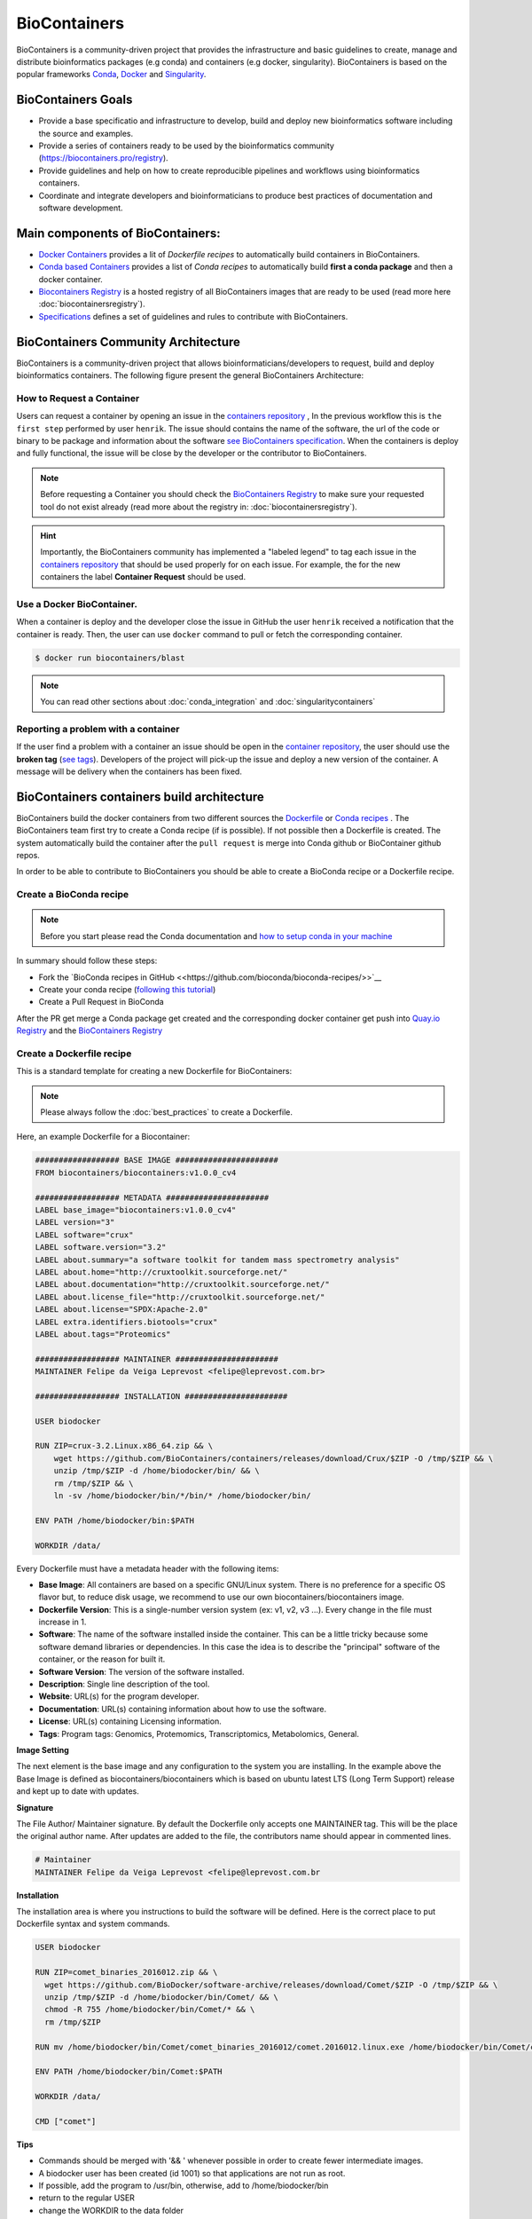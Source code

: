 .. _biocontainers

BioContainers
===========================

BioContainers is a community-driven project that provides the infrastructure and basic guidelines to create, manage and distribute bioinformatics packages (e.g conda) and containers (e.g docker, singularity). BioContainers is based on the popular frameworks `Conda <https://conda.io/>`__, `Docker <https://www.docker.com/>`__ and `Singularity <https://www.sylabs.io/docs/>`__.

BioContainers Goals
-------------------

-  Provide a base specificatio and infrastructure to develop, build and deploy new bioinformatics software including the source and examples.

-  Provide a series of containers ready to be used by the bioinformatics community (https://biocontainers.pro/registry).

-  Provide guidelines and help on how to create reproducible pipelines and workflows using bioinformatics containers.

-  Coordinate and integrate developers and bioinformaticians to produce best practices of documentation and software development.

Main components of BioContainers:
---------------------------------

-  `Docker Containers <https://github.com/BioContainers/containers>`__ provides a lit of `Dockerfile recipes` to automatically build containers in BioContainers.

-  `Conda based Containers <https://github.com/bioconda/bioconda-recipes/>`__ provides a list of `Conda recipes` to automatically build **first a conda package** and then a docker container.

-  `Biocontainers Registry <https://biocontainers.pro/registry>`__ is a hosted registry of all BioContainers images that are ready to be used (read more here :doc:`biocontainersregistry`).

-  `Specifications <https://github.com/BioContainers/specs>`__ defines a set of guidelines and rules to contribute with BioContainers.


BioContainers Community Architecture
------------------------------------

BioContainers is a community-driven project that allows bioinformaticians/developers to request, build and deploy bioinformatics containers. The following figure present the general BioContainers Architecture:

.. image:: images/arch.png
   :alt: BioContainers Architecture.

How to Request a Container
~~~~~~~~~~~~~~~~~~~~~~~~~~~

Users can request a container by opening an issue in the `containers repository <http://github.com/BioContainers/containers/issues>`__ , In the previous workflow this is ``the first step`` performed by user ``henrik``. The issue should contains the name of the software, the url of the code or binary to be package and information about the software `see BioContainers specification <http://github.com/BioContainers/container-specs.md>`__. When the containers is deploy and fully functional, the issue will be close by the developer or the contributor to BioContainers.

.. note:: Before requesting a Container you should check the `BioContainers Registry <http://biocontainers.pro/registry>`__ to make sure your requested tool do not exist already (read more about the registry in: :doc:`biocontainersregistry`).

.. hint:: Importantly, the BioContainers community has implemented a "labeled legend" to tag each issue in the `containers repository <http://github.com/BioContainers/containers/issues>`__ that should be used properly for on each issue. For example, the for the new containers the label **Container Request** should be used.

Use a Docker BioContainer.
~~~~~~~~~~~~~~~~~~~~~~~~~~

When a container is deploy and the developer close the issue in GitHub the user ``henrik`` received a notification that the container is ready. Then, the user can use ``docker`` command to pull or fetch the corresponding container.

.. code-block:: bash

   $ docker run biocontainers/blast

.. note:: You can read other sections about :doc:`conda_integration` and :doc:`singularitycontainers`

Reporting a problem with a container
~~~~~~~~~~~~~~~~~~~~~~~~~~~~~~~

If the user find a problem with a container an issue should be open in
the `container repository <https://github.com/BioContainers/containers/issues>`__, the user should use the **broken tag** (`see tags <https://github.com/BioContainers/containers/labels>`_). Developers of the project will pick-up the issue and deploy a new version of the container. A message will be delivery when the containers has been fixed.


BioContainers containers build architecture
-------------------------------------------

BioContainers build the docker containers from two different sources the `Dockerfile <http://github.com/BioContainers/containers/>`__ or `Conda recipes <https://github.com/bioconda/bioconda-recipes/>`__ . The BioContainers team first try to create a Conda recipe (if is possible). If not possible then a Dockerfile is created. The system automatically build the container after the ``pull request`` is merge into Conda github or BioContainer github repos.

.. image:: images/arch-build.png
   :alt: BioContainers Architecture.

In order to be able to contribute to BioContainers you should be able to create a BioConda recipe or a Dockerfile recipe.

Create a BioConda recipe
~~~~~~~~~~~~~~~~~~~~~~~

.. note:: Before you start please read the Conda documentation and `how to setup conda in your machine <https://conda.io/projects/conda-build/en/latest/source/user-guide/tutorials/index.html>`__

In summary should follow these steps:

- Fork the `BioConda recipes in GitHub <<https://github.com/bioconda/bioconda-recipes/>>`__
- Create your conda recipe (`following this tutorial <https://bioconda.github.io/contributing.html>`__)
- Create a Pull Request in BioConda

After the PR get merge a Conda package get created and the corresponding docker container get push into `Quay.io Registry <https://quay.io/organization/biocontainers>`__  and the `BioContainers Registry <http://biocontainers.pro/registry>`__

Create a Dockerfile recipe
~~~~~~~~~~~~~~~~~~~~~~~

This is a standard template for creating a new Dockerfile for BioContainers:

.. note:: Please always follow the :doc:`best_practices` to create a Dockerfile.

Here, an example Dockerfile for a Biocontainer:

.. code-block:: bash

   ################## BASE IMAGE ######################
   FROM biocontainers/biocontainers:v1.0.0_cv4

   ################## METADATA ######################
   LABEL base_image="biocontainers:v1.0.0_cv4"
   LABEL version="3"
   LABEL software="crux"
   LABEL software.version="3.2"
   LABEL about.summary="a software toolkit for tandem mass spectrometry analysis"
   LABEL about.home="http://cruxtoolkit.sourceforge.net/"
   LABEL about.documentation="http://cruxtoolkit.sourceforge.net/"
   LABEL about.license_file="http://cruxtoolkit.sourceforge.net/"
   LABEL about.license="SPDX:Apache-2.0"
   LABEL extra.identifiers.biotools="crux"
   LABEL about.tags="Proteomics"

   ################## MAINTAINER ######################
   MAINTAINER Felipe da Veiga Leprevost <felipe@leprevost.com.br>

   ################## INSTALLATION ######################

   USER biodocker

   RUN ZIP=crux-3.2.Linux.x86_64.zip && \
       wget https://github.com/BioContainers/containers/releases/download/Crux/$ZIP -O /tmp/$ZIP && \
       unzip /tmp/$ZIP -d /home/biodocker/bin/ && \
       rm /tmp/$ZIP && \
       ln -sv /home/biodocker/bin/*/bin/* /home/biodocker/bin/

   ENV PATH /home/biodocker/bin:$PATH

   WORKDIR /data/


Every Dockerfile must have a metadata header with the following items:


* **Base Image**\ : All containers are based on a specific GNU/Linux system. There is no preference for a specific OS flavor but, to reduce disk usage, we recommend to use our own biocontainers/biocontainers image.
* **Dockerfile Version**\ : This is a single-number version system (ex: v1, v2, v3 ...). Every change in the file must increase in 1.
* **Software**\ : The name of the software installed inside the container. This can be a little tricky because some software demand libraries or dependencies. In this case the idea is to describe the "principal" software of the container, or the reason for built it.
* **Software Version**\ : The version of the software installed.
* **Description**\ : Single line description of the tool.
* **Website**\ : URL(s) for the program developer.
* **Documentation**\ : URL(s) containing information about how to use the software.
* **License**\ : URL(s) containing Licensing information.
* **Tags**\ : Program tags: Genomics, Protemomics, Transcriptomics, Metabolomics, General.

**Image Setting**

The next element is the base image and any configuration to the system you are installing. In the example above the Base Image is defined as biocontainers/biocontainers which is based on ubuntu latest LTS (Long Term Support) release and kept up to date with updates.

**Signature**

The File Author/ Maintainer signature. By default the Dockerfile only accepts one MAINTAINER tag. This will be the place the original author name. After updates are added to the file, the contributors name should appear in commented lines.

.. code-block:: bash

   # Maintainer
   MAINTAINER Felipe da Veiga Leprevost <felipe@leprevost.com.br

**Installation**

The installation area is where you instructions to build the software will be defined. Here is the correct place to put Dockerfile syntax and system commands.

.. code-block:: bash

   USER biodocker

   RUN ZIP=comet_binaries_2016012.zip && \
     wget https://github.com/BioDocker/software-archive/releases/download/Comet/$ZIP -O /tmp/$ZIP && \
     unzip /tmp/$ZIP -d /home/biodocker/bin/Comet/ && \
     chmod -R 755 /home/biodocker/bin/Comet/* && \
     rm /tmp/$ZIP

   RUN mv /home/biodocker/bin/Comet/comet_binaries_2016012/comet.2016012.linux.exe /home/biodocker/bin/Comet/comet

   ENV PATH /home/biodocker/bin/Comet:$PATH

   WORKDIR /data/

   CMD ["comet"]

**Tips**

* Commands should be merged with '&& \' whenever possible in order to create fewer intermediate images.
* A biodocker user has been created (id 1001) so that applications are not run as root.
* If possible, add the program to /usr/bin, otherwise, add to /home/biodocker/bin
* return to the regular USER
* change the WORKDIR to the data folder
* set the VOLUME to be exported (/data and /config are exported by default by the base image)
* EXPOSE ports (if necessary)


Get involved
----------------------

|Slack|    |Gitter|      |IRC|

Whether you want to make your own software available to others as a container, to just use them on your pipelines and analysis or just give opinions, you are most welcome. This is a community-driven project, that
means everyone has a voice.

Here are some general ideas:

-  Browse our list of containers
-  Propose your own ideas or software
-  Interact with other if you think there is something missing.


.. |Slack| image:: https://img.shields.io/badge/slack-join%20chat-ff69b4.svg
   :target: https://biocontainers.slack.com
.. |Gitter| image:: https://badges.gitter.im/BioJS.png
   :target: https://gitter.im/biocontainers/Lobby
.. |IRC| image:: https://img.shields.io/badge/irc-%23BioContainers-yellow.svg
   :target: https://kiwiirc.com/client/irc.freenode.net/BioContainers

